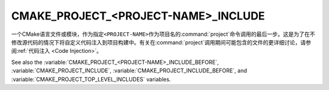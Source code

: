 CMAKE_PROJECT_<PROJECT-NAME>_INCLUDE
------------------------------------

一个CMake语言文件或模块，作为指定\ ``<PROJECT-NAME>``\ 作为项目名的\ :command:`project`\
命令调用的最后一步。这是为了在不修改源代码的情况下将自定义代码注入到项目构建中。有关在\
:command:`project`\ 调用期间可能包含的文件的更详细讨论，请参阅\
:ref:`代码注入 <Code Injection>`。

See also the :variable:`CMAKE_PROJECT_<PROJECT-NAME>_INCLUDE_BEFORE`,
:variable:`CMAKE_PROJECT_INCLUDE`, :variable:`CMAKE_PROJECT_INCLUDE_BEFORE`,
and :variable:`CMAKE_PROJECT_TOP_LEVEL_INCLUDES` variables.
